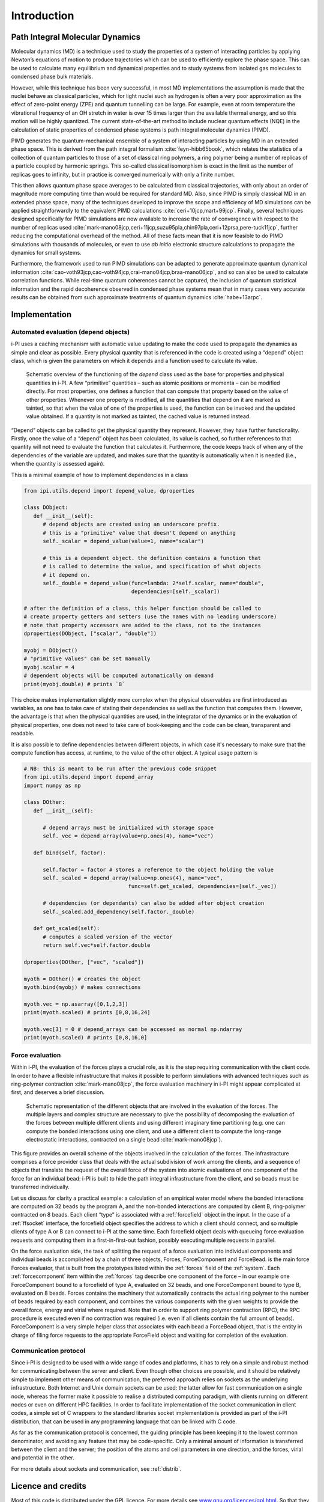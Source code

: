 Introduction
============

Path Integral Molecular Dynamics
--------------------------------

Molecular dynamics (MD) is a technique used to study the properties of a
system of interacting particles by applying Newton’s equations of motion
to produce trajectories which can be used to efficiently explore the
phase space. This can be used to calculate many equilibrium and
dynamical properties and to study systems from isolated gas molecules to
condensed phase bulk materials.
 
However, while this technique has been very successful, in most MD
implementations the assumption is made that the nuclei behave as
classical particles, which for light nuclei such as hydrogen is often a
very poor approximation as the effect of zero-point energy (ZPE) and
quantum tunnelling can be large. For example, even at room temperature
the vibrational frequency of an OH stretch in water is over 15 times
larger than the available thermal energy, and so this motion will be
highly quantized. The current state-of-the-art method to include nuclear
quantum effects (NQE) in the calculation of static properties of
condensed phase systems is path integral molecular dynamics (PIMD).

PIMD generates the quantum-mechanical ensemble of a system of
interacting particles by using MD in an extended phase space. This is
derived from the path integral formalism
:cite:`feyn-hibb65book`, which relates the statistics of a
collection of quantum particles to those of a set of classical ring
polymers, a ring polymer being a number of replicas of a particle
coupled by harmonic springs. This so-called classical isomorphism is
exact in the limit as the number of replicas goes to infinity, but in
practice is converged numerically with only a finite number.

This then allows quantum phase space averages to be calculated from
classical trajectories, with only about an order of magnitude more
computing time than would be required for standard MD. Also, since PIMD
is simply classical MD in an extended phase space, many of the
techniques developed to improve the scope and efficiency of MD
simulations can be applied straightforwardly to the equivalent PIMD
calculations :cite:`ceri+10jcp,mart+99jcp`. Finally, several
techniques designed specifically for PIMD simulations are now available
to increase the rate of convergence with respect to the number of
replicas used
:cite:`mark-mano08jcp,ceri+11jcp,suzu95pla,chin97pla,ceri+12prsa,pere-tuck11jcp`,
further reducing the computational overhead of the method. All of these
facts mean that it is now feasible to do PIMD simulations with thousands
of molecules, or even to use *ab initio* electronic structure
calculations to propagate the dynamics for small systems.

Furthermore, the framework used to run PIMD simulations can be adapted
to generate approximate quantum dynamical information
:cite:`cao-voth93jcp,cao-voth94jcp,crai-mano04jcp,braa-mano06jcp`,
and so can also be used to calculate correlation functions. While
real-time quantum coherences cannot be captured, the inclusion of
quantum statistical information and the rapid decoherence observed in
condensed phase systems mean that in many cases very accurate results
can be obtained from such approximate treatments of quantum dynamics
:cite:`habe+13arpc`.

Implementation
--------------

Automated evaluation (depend objects)
~~~~~~~~~~~~~~~~~~~~~~~~~~~~~~~~~~~~~

i-PI uses a caching mechanism with automatic value updating to make the
code used to propagate the dynamics as simple and clear as possible.
Every physical quantity that is referenced in the code is created using
a “depend” object class, which is given the parameters on which it
depends and a function used to calculate its value.

.. figure:: ../figures/ipi-depend.*
   :width: 90.0%

   Schematic overview of the functioning of the
   *depend* class used as the base for properties and physical
   quantities in i-PI. A few “primitive” quantities – such as atomic
   positions or momenta – can be modified directly. For most properties,
   one defines a function that can compute that property based on the
   value of other properties. Whenever one property is modified, all the
   quantities that depend on it are marked as tainted, so that when the
   value of one of the properties is used, the function can be invoked
   and the updated value obtained. If a quantity is not marked as
   tainted, the cached value is returned instead.

“Depend” objects can be called to get the physical quantity they
represent. However, they have further functionality. Firstly, once the
value of a “depend” object has been calculated, its value is cached, so
further references to that quantity will not need to evaluate the
function that calculates it. Furthermore, the code keeps track of when
any of the dependencies of the variable are updated, and makes sure that
the quantity is automatically when it is needed (i.e., when
the quantity is assessed again).

This is a minimal example of how to implement dependencies in a class

.. code-block:: python

   from ipi.utils.depend import depend_value, dproperties

   class DObject:
      def __init__(self):
         # depend objects are created using an underscore prefix. 
         # this is a "primitive" value that doesn't depend on anything
         self._scalar = depend_value(value=1, name="scalar")

         # this is a dependent object. the definition contains a function that
         # is called to determine the value, and specification of what objects
         # it depend on. 
         self._double = depend_value(func=lambda: 2*self.scalar, name="double", 
                                     dependencies=[self._scalar])

   # after the definition of a class, this helper function should be called to
   # create property getters and setters (use the names with no leading underscore)
   # note that property accessors are added to the class, not to the instances
   dproperties(DObject, ["scalar", "double"])

   myobj = DObject()
   # "primitive values" can be set manually
   myobj.scalar = 4
   # dependent objects will be computed automatically on demand
   print(myobj.double) # prints `8`

This choice makes implementation slightly more complex when the physical
observables are first introduced as variables, as one has to take care
of stating their dependencies as well as the function that computes
them. However, the advantage is that when the physical quantities are
used, in the integrator of the dynamics or in the evaluation of physical
properties, one does not need to take care of book-keeping and the code
can be clean, transparent and readable.

It is also possible to define dependencies between different objects, in 
which case it's necessary to make sure that the compute function has access, 
at runtime, to the value of the other object. A typical usage pattern is

.. code-block:: python

   # NB: this is meant to be run after the previous code snippet
   from ipi.utils.depend import depend_array
   import numpy as np

   class DOther:
      def __init__(self):
         
         # depend arrays must be initialized with storage space
         self._vec = depend_array(value=np.ones(4), name="vec") 

      def bind(self, factor):

         self.factor = factor # stores a reference to the object holding the value
         self._scaled = depend_array(value=np.ones(4), name="vec",
                                    func=self.get_scaled, dependencies=[self._vec])

         # dependencies (or dependants) can also be added after object creation
         self._scaled.add_dependency(self.factor._double)

      def get_scaled(self):
         # computes a scaled version of the vector
         return self.vec*self.factor.double

   dproperties(DOther, ["vec", "scaled"])

   myoth = DOther() # creates the object
   myoth.bind(myobj) # makes connections
   
   myoth.vec = np.asarray([0,1,2,3])
   print(myoth.scaled) # prints [0,8,16,24]

   myoth.vec[3] = 0 # depend_arrays can be accessed as normal np.ndarray
   print(myoth.scaled) # prints [0,8,16,0]

Force evaluation
~~~~~~~~~~~~~~~~

Within i-PI, the evaluation of the forces plays a crucial role, as it is
the step requiring communication with the client code. In order to have
a flexible infrastructure that makes it possible to perform simulations
with advanced techniques such as ring-polymer
contraction :cite:`mark-mano08jcp`, the force evaluation
machinery in i-PI might appear complicated at first, and deserves a
brief discussion.

.. figure:: ../figures/ipi-forces.*
   :width: 90.0%

   Schematic representation of the different objects that
   are involved in the evaluation of the forces. The multiple layers and
   complex structure are necessary to give the possibility of
   decomposing the evaluation of the forces between multiple different
   clients and using different imaginary time partitioning (e.g. one can
   compute the bonded interactions using one client, and use a different
   client to compute the long-range electrostatic interactions,
   contracted on a single bead :cite:`mark-mano08jcp`).


This figure provides an overall scheme of the objects involved in the calculation 
of the forces. The infrastracture comprises
a force provider class that deals with the actual subdivision of work
among the clients, and a sequence of objects that translate the request
of the overall force of the system into atomic evaluations of one
component of the force for an individual bead: i-PI is built to hide the
path integral infrastructure from the client, and so beads must be
transferred individually.

Let us discuss for clarity a practical example: a calculation of an
empirical water model where the bonded interactions are computed on 32
beads by the program A, and the non-bonded interactions are computed by
client B, ring-polymer contracted on 8 beads. Each client “type” is
associated with a :ref:`forcefield` object in the input. In the case of a
:ref:`ffsocket` interface, the
forcefield object specifies the address to which a client should
connect, and so multiple clients of type A or B can connect to i-PI at
the same time. Each forcefield object deals with queueing force
evaluation requests and computing them in a first-in-first-out fashion,
possibly executing multiple requests in parallel.

On the force evaluation side, the task of splitting the request of a
force evaluation into individual components and individual beads is
accomplished by a chain of three objects, Forces, ForceComponent and
ForceBead. is the main force Forces evaluator, that is built from the
prototypes listed within the :ref:`forces` field of the :ref:`system`. 
Each :ref:`forcecomponent`  item within the :ref:`forces` tag
describe one component of the force – in our example one ForceComponent
bound to a forcefield of type A, evaluated on 32 beads, and one
ForceComponent bound to type B, evaluated on 8 beads. Forces contains
the machinery that automatically contracts the actual ring polymer to
the number of beads required by each component, and combines the various
components with the given weights to provide the overall force, energy
and virial where required. Note that in order to support ring polymer
contraction (RPC), the RPC procedure is executed even if no contraction
was required (i.e. even if all clients contain the full amount of
beads). ForceComponent is a very simple helper class that associates
with each bead a ForceBead object, that is the entity in charge of
filing force requests to the appropriate ForceField object and waiting
for completion of the evaluation.

Communication protocol
~~~~~~~~~~~~~~~~~~~~~~

Since i-PI is designed to be used with a wide range of codes and
platforms, it has to rely on a simple and robust method for
communicating between the server and client. Even though other choices
are possible, and it should be relatively simple to implement other
means of communication, the preferred approach relies on sockets as the
underlying infrastructure. Both Internet and Unix domain sockets can be
used: the latter allow for fast communication on a single node, whereas
the former make it possible to realise a distributed computing paradigm,
with clients running on different nodes or even on different HPC
facilities. In order to facilitate implementation of the socket
communication in client codes, a simple set of C wrappers to the
standard libraries socket implementation is provided as part of the i-PI
distribution, that can be used in any programming language that can be
linked with C code.

As far as the communication protocol is concerned, the guiding principle
has been keeping it to the lowest common denominator, and avoiding any
feature that may be code-specific. Only a minimal amount of information
is transferred between the client and the server; the position of the
atoms and cell parameters in one direction, and the forces, virial and
potential in the other.

For more details about sockets and communication, see
:ref:`distrib`.

Licence and credits
-------------------

Most of this code is distributed under the GPL licence. For more details
see `www.gnu.org/licences/gpl.html <www.gnu.org/licences/gpl.html>`__.
So that they can easily be incorporated in other codes, the files in the
directory “drivers” are all held under the MIT licence. For more details
see https://fedoraproject.org/wiki/Licensing:MIT.

If you use this code in any future publications, please cite this using
:cite:`ceri+14cpc` for v1 and
:cite:`Kapil:2019ju` for v2.

Contributors
~~~~~~~~~~~~

i-PI was originally written by M. Ceriotti and J. More at Oxford
University, together with D. Manolopoulos. Several people contributed to
its further development. Developers who implemented a specific feature
are acknowledged above.

On-line resources
-----------------

Python resources
~~~~~~~~~~~~~~~~

For help with Python programming, see
`www.python.org <www.python.org>`__. For information about the NumPy
mathematical library, see `www.numpy.org <www.numpy.org>`__, and for
worked examples of its capabilities see
`www.scipy.org/Tentative_NumPy_Tutorial <www.scipy.org/Tentative_NumPy_Tutorial>`__.
Finally, see http://hgomersall.github.io/pyFFTW/ for documentation on
the Python FFTW library that is currently implemented with i-PI.

.. _librarywebsites:

Client code resources
~~~~~~~~~~~~~~~~~~~~~

Several codes provide out-of-the-box an i-PI interface, including CP2K,
DFTB+, Lammps, Quantum ESPRESSO, Siesta, FHI-aims, Yaff, deMonNano, TBE.
If you are interested in interfacing your code to i-PI please get in
touch, we are always glad to help!

There are several Fortran and C libraries that most client codes will
probably need to run, such as FFTW, BLAS and LAPACK. These can be found
at `www.fftw.org <www.fftw.org>`__,
`www.netlib.org/blas <www.netlib.org/blas>`__ and
`www.netlib.org/lapack <www.netlib.org/lapack>`__ respectively.

These codes do not come as part of the i-PI package, and must be
downloaded separately. See chapter :ref:`clientinstall` for more
details of how to do this.

i-PI resources
~~~~~~~~~~~~~~

For more information about i-PI and to download the source code go to
http://ipi-code.org/.

In http://gle4md.org/ one can also obtain colored-noise parameters to
run Path Integral with Generalized Langevin Equation thermostat
(PI+GLE/PIGLET) calculations.
